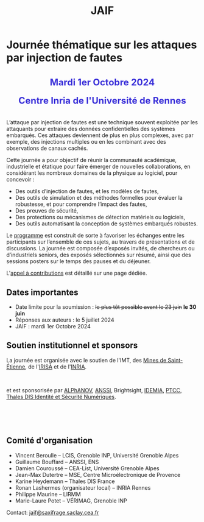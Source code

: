 #+STARTUP: showall
#+OPTIONS: toc:nil
#+title: JAIF

* Journée thématique sur les attaques par injection de fautes

#+begin_export html
<p style="text-align:center; font-weight: bold;">
</p>
<p class="alert" style="text-align:center; color: #3B31D9; line-height: 2em; font-size: x-large; font-weight: bold;">
Mardi 1er Octobre 2024
<br>
Centre Inria de l'Université de Rennes
<br>
</p>
<center>
</center>
#+end_export

L’attaque par injection de fautes est une technique souvent exploitée par les attaquants pour extraire des données confidentielles des systèmes embarqués. Ces attaques deviennent de plus en plus complexes, avec par exemple, des injections multiples ou en les combinant avec des observations de canaux cachés.

Cette journée a pour objectif de réunir la communauté académique, industrielle et étatique pour faire émerger de nouvelles collaborations, en considérant les nombreux domaines de la physique au logiciel, pour concevoir :
- Des outils d’injection de fautes, et les modèles de fautes,
- Des outils de simulation et des méthodes formelles pour évaluer la robustesse, et pour comprendre l’impact des fautes,
- Des preuves de sécurité,
- Des protections ou mécanismes de détection matériels ou logiciels,
- Des outils automatisant la conception de systèmes embarqués robustes.

Le [[./programme.html][programme]] est construit de sorte à favoriser les échanges entre les participants sur l’ensemble de ces sujets, au travers de présentations et de discussions.
La journée est composée d’exposés invités, de chercheurs ou d’industriels seniors, des exposés sélectionnés sur résumé, ainsi que des sessions posters sur le temps des pauses et du déjeuner.

L'[[./cfp.html][appel à contributions]] est détaillé sur une page dédiée.

** Dates importantes
:PROPERTIES:
:CUSTOM_ID: dates
:END:


- Date limite pour la soumission : +le plus tôt possible avant le 23 juin+  *le 30 juin*
- Réponses aux auteurs : le 5 juillet 2024
- JAIF : mardi 1er Octobre 2024

** Soutien institutionnel et sponsors
:PROPERTIES:
:CUSTOM_ID: sponsors
:END:

La journée est organisée avec le soutien de l'IMT, des [[https://www.mines-stetienne.fr][Mines de Saint-Étienne]], de l'[[https://www.irisa.fr][IRISA]] et de l'[[https://www.inria.fr][INRIA]].

#+BEGIN_EXPORT html
<center>
<p>
<a href="https://www.mines-stetienne.fr">
<img src="./media/MSE_IMT.png" alt="Logo MSE IMT" title="École des Mines de Saint-Étienne / Institut Mines Télécom" data-align="center" height="100" /></a>

     
<a href="https://www.inria.fr">
<img src="./media/Inria.jpg"
alt="Logo INRIA"
title="INRIA"
data-align="center" height="100" /></a>

     
<a href="https://www.irisa.fr">
<img src="./media/IRISA.png"
alt="Logo IRISA"
title="IRISA"
data-align="center" height="100" /></a>
</p>
</center>
#+END_EXPORT

et est sponsorisée par
[[https://www.alphanov.com/produits-services/solutions-laser-test-de-circuits-integres][ALPhANOV]],
[[https://www.ssi.gouv.fr/][ANSSI]],
Brightsight,
[[https://www.idemia.com/business/idemia-secure-transactions][IDEMIA]],
[[https://ptcc.fr][PTCC]],
[[https://www.thalesgroup.com/fr/europe/france/dis][Thales DIS Identité et Sécurité Numériques]].

# IMT,
# Brightsight,

#+BEGIN_EXPORT html
<br></br>
<center>


<a href="https://www.alphanov.com/produits-services/solutions-laser-test-de-circuits-integres">
<img src="./media/Alphanov.png" alt="Logo ALPhANOV" title="ALPhANOV" data-align="center" height="80" /></a>

     

<a href="https://cyber.gouv.fr">
<img src="./media/ANSSI_Logo.svg" alt="Logo ANSSI" title="ANSSI" data-align="center" height="100" /></a>


     

<a href="https://www.idemia.com/business/idemia-secure-transactions">
<img src="./media/IDEMIA.png" alt="Logo IDEMIA" title="IDEMIA" data-align="center" height="100" /></a>


     

<a href="https://ptcc.fr">
<img src="./media/PTCC.jpg" alt="Logo PTCC" title="PTCC" data-align="center" height="100" /></a>

     

<a href="https://www.thalesgroup.com/fr/europe/france/dis">
<img src="./media/Thales.png" alt="Logo Thales" title="Thales DIS" data-align="center" height="100" /></a>

</center>
#+END_EXPORT


# <p>
# <a href="https://www.alphanov.com">
# <img src="./media/logo-Alphanov.png" alt="Logo Alpanov" title="Alpanov" data-align="center" height="80" /></a>

#      
# <a href="https://www.secure-ic.fr">
# <img src="./media/logo-SecureIC.png" alt="Logo Secure-IC" title="Secure-IC" data-align="center" height="80" /></a>

#      
# <a href="https://www.brightsight.com">
# <img src="./media/logo-SGS-Brightsight.png" alt="Logo SGS-Brightsignt" title="SGS-Brightsignt" data-align="center" height="80" /></a>

#      
# <a href="https://www.st.com">
# <img src="./media/logo-ST.jpg" alt="Logo ST" title="ST" data-align="center" height="80" /></a>
# </p>

** Comité d'organisation
:PROPERTIES:
:CUSTOM_ID: comite
:END:

+ Vincent Beroulle  -- LCIS, Grenoble INP, Université Grenoble Alpes
+ Guillaume Bouffard --  ANSSI, ENS
+ Damien Couroussé -- CEA-List, Université Grenoble Alpes
+ Jean-Max Dutertre  -- MSE, Centre Microélectronique de Provence
+ Karine Heydemann -- Thales DIS France
+ Ronan Lashermes (organisateur local) -- INRIA Rennes
+ Philippe Maurine -- LIRMM
+ Marie-Laure Potet -- VÉRIMAG, Grenoble INP

Contact: [[mailto:jaif@saxifrage.saclay.cea.fr][jaif@saxifrage.saclay.cea.fr]]
